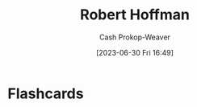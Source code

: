 :PROPERTIES:
:ID:       befc954b-de22-46b6-b68e-3f0cc1536880
:LAST_MODIFIED: [2023-06-30 Fri 16:49]
:END:
#+title: Robert Hoffman
#+hugo_custom_front_matter: :slug "befc954b-de22-46b6-b68e-3f0cc1536880"
#+author: Cash Prokop-Weaver
#+date: [2023-06-30 Fri 16:49]
#+filetags: :person:
* Flashcards
